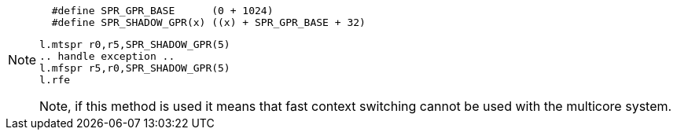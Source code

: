 [NOTE]
====
[source, asm]
  #define SPR_GPR_BASE      (0 + 1024)
  #define SPR_SHADOW_GPR(x) ((x) + SPR_GPR_BASE + 32)
  
  l.mtspr r0,r5,SPR_SHADOW_GPR(5)
  .. handle exception ..
  l.mfspr r5,r0,SPR_SHADOW_GPR(5)
  l.rfe

Note, if this method is used it means that fast context switching cannot be used with the multicore system.
====
